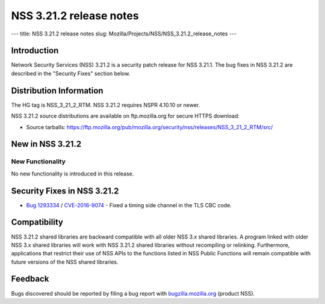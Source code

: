 ========================
NSS 3.21.2 release notes
========================
--- title: NSS 3.21.2 release notes slug:
Mozilla/Projects/NSS/NSS_3.21.2_release_notes ---

.. _Introduction:

Introduction
------------

Network Security Services (NSS) 3.21.2 is a security patch release for
NSS 3.21.1. The bug fixes in NSS 3.21.2 are described in the "Security
Fixes" section below.

.. _Distribution_Information:

Distribution Information
------------------------

The HG tag is NSS_3_21_2_RTM. NSS 3.21.2 requires NSPR 4.10.10 or newer.

NSS 3.21.2 source distributions are available on ftp.mozilla.org for
secure HTTPS download:

-  Source tarballs:
   https://ftp.mozilla.org/pub/mozilla.org/security/nss/releases/NSS_3_21_2_RTM/src/

.. _New_in_NSS_3.21.2:

New in NSS 3.21.2
-----------------

.. _New_Functionality:

New Functionality
~~~~~~~~~~~~~~~~~

No new functionality is introduced in this release.

.. _Security_Fixes_in_NSS_3.21.2:

Security Fixes in NSS 3.21.2
----------------------------

-  `Bug
   1293334 <https://bugzilla.mozilla.org/show_bug.cgi?id=1293334>`__ /
   `CVE-2016-9074 <https://www.cve.mitre.org/cgi-bin/cvename.cgi?name=CVE-2016-9074>`__ 
   - Fixed a timing side channel in the TLS CBC code.

.. _Compatibility:

Compatibility
-------------

NSS 3.21.2 shared libraries are backward compatible with all older NSS
3.x shared libraries. A program linked with older NSS 3.x shared
libraries will work with NSS 3.21.2 shared libraries without recompiling
or relinking. Furthermore, applications that restrict their use of NSS
APIs to the functions listed in NSS Public Functions will remain
compatible with future versions of the NSS shared libraries.

.. _Feedback:

Feedback
--------

Bugs discovered should be reported by filing a bug report with
`bugzilla.mozilla.org <https://bugzilla.mozilla.org/enter_bug.cgi?product=NSS>`__
(product NSS).
